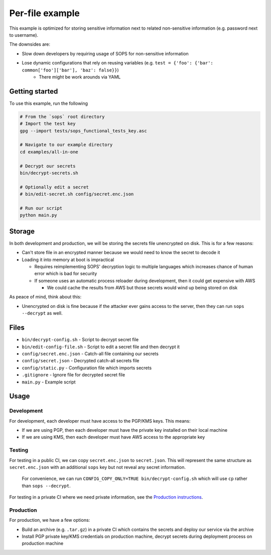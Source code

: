 Per-file example
================
This example is optimized for storing sensitive information next to related non-sensitive information (e.g. password next to username).

The downsides are:

- Slow down developers by requiring usage of SOPS for non-sensitive information
- Lose dynamic configurations that rely on reusing variables (e.g. ``test = {'foo': {'bar': common['foo']['bar'], 'baz': false}}``)
    - There might be work arounds via YAML

Getting started
---------------
To use this example, run the following

.. code:: bash

    # From the `sops` root directory
    # Import the test key
    gpg --import tests/sops_functional_tests_key.asc

    # Navigate to our example directory
    cd examples/all-in-one

    # Decrypt our secrets
    bin/decrypt-secrets.sh

    # Optionally edit a secret
    # bin/edit-secret.sh config/secret.enc.json

    # Run our script
    python main.py

Storage
-------
In both development and production, we will be storing the secrets file unencrypted on disk. This is for a few reasons:

- Can't store file in an encrypted manner because we would need to know the secret to decode it
- Loading it into memory at boot is impractical

  - Requires reimplementing SOPS' decryption logic to multiple languages which increases chance of human error which is bad for security
  - If someone uses an automatic process reloader during development, then it could get expensive with AWS

    - We could cache the results from AWS but those secrets would wind up being stored on disk

As peace of mind, think about this:

- Unencrypted on disk is fine because if the attacker ever gains access to the server, then they can run ``sops --decrypt`` as well.

Files
-----
- ``bin/decrypt-config.sh`` - Script to decrypt secret file
- ``bin/edit-config-file.sh`` - Script to edit a secret file and then decrypt it
- ``config/secret.enc.json`` - Catch-all file containing our secrets
- ``config/secret.json`` - Decrypted catch-all secrets file
- ``config/static.py`` - Configuration file which imports secrets
- ``.gitignore`` - Ignore file for decrypted secret file
- ``main.py`` - Example script

Usage
-----
Development
~~~~~~~~~~~
For development, each developer must have access to the PGP/KMS keys. This means:

- If we are using PGP, then each developer must have the private key installed on their local machine
- If we are using KMS, then each developer must have AWS access to the appropriate key

Testing
~~~~~~~
For testing in a public CI, we can copy ``secret.enc.json`` to ``secret.json``. This will represent the same structure as ``secret.enc.json`` with an additional ``sops`` key but not reveal any secret information.

..

    For convenience, we can run ``CONFIG_COPY_ONLY=TRUE bin/decrypt-config.sh`` which will use ``cp`` rather than ``sops --decrypt``.

For testing in a private CI where we need private information, see the `Production instructions <#production>`_.

Production
~~~~~~~~~~
For production, we have a few options:

- Build an archive (e.g. ``.tar.gz``) in a private CI which contains the secrets and deploy our service via the archive
- Install PGP private key/KMS credentials on production machine, decrypt secrets during deployment process on production machine
